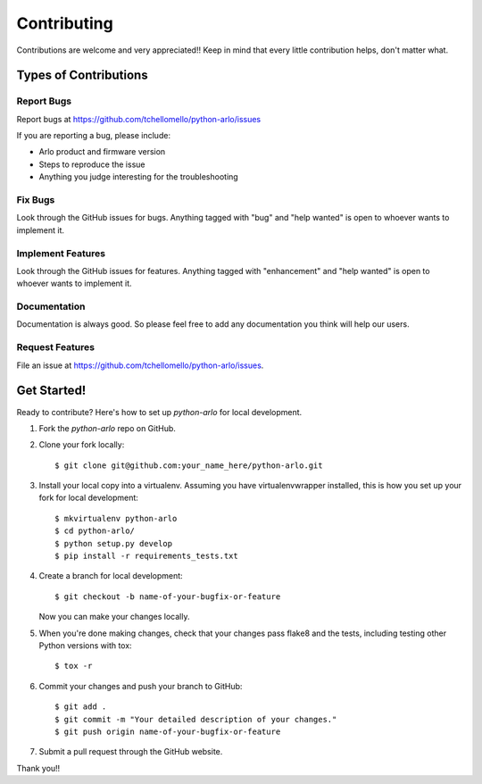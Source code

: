 ============
Contributing
============

Contributions are welcome and very appreciated!!
Keep in mind that every little contribution helps, don't matter what.

Types of Contributions
----------------------

Report Bugs
~~~~~~~~~~~

Report bugs at https://github.com/tchellomello/python-arlo/issues

If you are reporting a bug, please include:

* Arlo product and firmware version
* Steps to reproduce the issue
* Anything you judge interesting for the troubleshooting

Fix Bugs
~~~~~~~~

Look through the GitHub issues for bugs. Anything tagged with "bug"
and "help wanted" is open to whoever wants to implement it.

Implement Features
~~~~~~~~~~~~~~~~~~

Look through the GitHub issues for features. Anything tagged with "enhancement"
and "help wanted" is open to whoever wants to implement it.

Documentation
~~~~~~~~~~~~~

Documentation is always good. So please feel free to add any documentation
you think will help our users.

Request Features
~~~~~~~~~~~~~~~~

File an issue at https://github.com/tchellomello/python-arlo/issues.

Get Started!
------------

Ready to contribute? Here's how to set up `python-arlo` for local development.

1. Fork the `python-arlo` repo on GitHub.
2. Clone your fork locally::

    $ git clone git@github.com:your_name_here/python-arlo.git

3. Install your local copy into a virtualenv. Assuming you have virtualenvwrapper installed, this is how you set up your fork for local development::

    $ mkvirtualenv python-arlo
    $ cd python-arlo/
    $ python setup.py develop
    $ pip install -r requirements_tests.txt

4. Create a branch for local development::

    $ git checkout -b name-of-your-bugfix-or-feature

   Now you can make your changes locally.

5. When you're done making changes, check that your changes pass flake8 and the tests, including testing other Python versions with tox::

    $ tox -r

6. Commit your changes and push your branch to GitHub::

    $ git add .
    $ git commit -m "Your detailed description of your changes."
    $ git push origin name-of-your-bugfix-or-feature

7. Submit a pull request through the GitHub website.


Thank you!!
